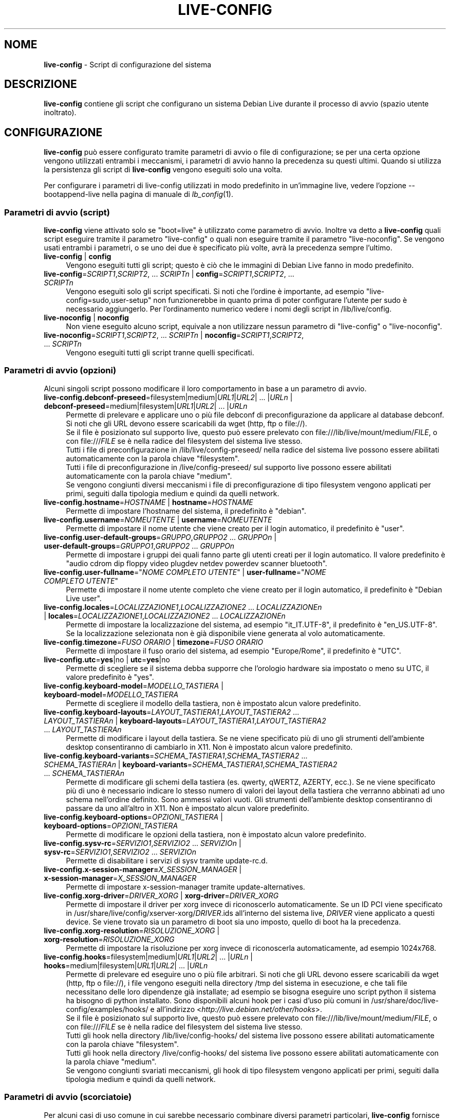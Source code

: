 .\" live-config(7) - System Configuration Scripts
.\" Copyright (C) 2006-2012 Daniel Baumann <daniel@debian.org>
.\"
.\" This program comes with ABSOLUTELY NO WARRANTY; for details see COPYING.
.\" This is free software, and you are welcome to redistribute it
.\" under certain conditions; see COPYING for details.
.\"
.\"
.\"*******************************************************************
.\"
.\" This file was generated with po4a. Translate the source file.
.\"
.\"*******************************************************************
.TH LIVE\-CONFIG 7 30.11.2012 3.0.13\-1 "Progetto Debian Live"

.SH NOME
\fBlive\-config\fP \- Script di configurazione del sistema

.SH DESCRIZIONE
\fBlive\-config\fP contiene gli script che configurano un sistema Debian Live
durante il processo di avvio (spazio utente inoltrato).

.SH CONFIGURAZIONE
\fBlive\-config\fP può essere configurato tramite parametri di avvio o file di
configurazione; se per una certa opzione vengono utilizzati entrambi i
meccanismi, i parametri di avvio hanno la precedenza su questi
ultimi. Quando si utilizza la persistenza gli script di \fBlive\-config\fP
vengono eseguiti solo una volta.
.PP
Per configurare i parametri di live\-config utilizzati in modo predefinito in
un'immagine live, vedere l'opzione \-\-bootappend\-live nella pagina di manuale
di \fIlb_config\fP(1).

.SS "Parametri di avvio (script)"
\fBlive\-config\fP viene attivato solo se "boot=live" è utilizzato come
parametro di avvio. Inoltre va detto a \fBlive\-config\fP quali script eseguire
tramite il parametro "live\-config" o quali non eseguire tramite il parametro
"live\-noconfig". Se vengono usati entrambi i parametri, o se uno dei due è
specificato più volte, avrà la precedenza sempre l'ultimo.

.IP "\fBlive\-config\fP | \fBconfig\fP" 4
Vengono eseguiti tutti gli script; questo è ciò che le immagini di Debian
Live fanno in modo predefinito.
.IP "\fBlive\-config\fP=\fISCRIPT1\fP,\fISCRIPT2\fP, ... \fISCRIPTn\fP | \fBconfig\fP=\fISCRIPT1\fP,\fISCRIPT2\fP, ... \fISCRIPTn\fP" 4
Vengono eseguiti solo gli script specificati. Si noti che l'ordine è
importante, ad esempio "live\-config=sudo,user\-setup" non funzionerebbe in
quanto prima di poter configurare l'utente per sudo è necessario
aggiungerlo. Per l'ordinamento numerico vedere i nomi degli script in
/lib/live/config.
.IP "\fBlive\-noconfig\fP | \fBnoconfig\fP" 4
Non viene eseguito alcuno script, equivale a non utilizzare nessun parametro
di "live\-config" o "live\-noconfig".
.IP "\fBlive\-noconfig\fP=\fISCRIPT1\fP,\fISCRIPT2\fP, ... \fISCRIPTn\fP | \fBnoconfig\fP=\fISCRIPT1\fP,\fISCRIPT2\fP, ... \fISCRIPTn\fP" 4
Vengono eseguiti tutti gli script tranne quelli specificati.

.SS "Parametri di avvio (opzioni)"
Alcuni singoli script possono modificare il loro comportamento in base a un
parametro di avvio.

.IP "\fBlive\-config.debconf\-preseed\fP=filesystem|medium|\fIURL1\fP|\fIURL2\fP| ... |\fIURLn\fP | \fBdebconf\-preseed\fP=medium|filesystem|\fIURL1\fP|\fIURL2\fP| ... |\fIURLn\fP" 4
Permette di prelevare e applicare uno o più file debconf di
preconfigurazione da applicare al database debconf. Si noti che gli URL
devono essere scaricabili da wget (http, ftp o file://).
.br
Se il file è posizionato sul supporto live, questo  può essere prelevato con
file:///lib/live/mount/medium/\fIFILE\fP, o con file:///\fIFILE\fP se è nella
radice del filesystem del sistema live stesso.
.br
Tutti i file di preconfigurazione in /lib/live/config\-preseed/ nella radice
del sistema live possono essere abilitati automaticamente con la parola
chiave "filesystem".
.br
Tutti i file di preconfigurazione in /live/config\-preseed/ sul supporto live
possono essere abilitati automaticamente con la parola chiave "medium".
.br
Se vengono congiunti diversi meccanismi i file di preconfigurazione di tipo
filesystem vengono applicati per primi, seguiti dalla tipologia medium e
quindi da quelli network.
.IP "\fBlive\-config.hostname\fP=\fIHOSTNAME\fP | \fBhostname\fP=\fIHOSTNAME\fP" 4
Permette di impostare l'hostname del sistema, il predefinito è "debian".
.IP "\fBlive\-config.username\fP=\fINOMEUTENTE\fP | \fBusername\fP=\fINOMEUTENTE\fP" 4
Permette di impostare il nome utente che viene creato per il login
automatico, il predefinito è "user".
.IP "\fBlive\-config.user\-default\-groups\fP=\fIGRUPPO\fP,\fIGRUPPO2\fP ... \fIGRUPPOn\fP | \fBuser\-default\-groups\fP=\fIGRUPPO1\fP,\fIGRUPPO2\fP ... \fIGRUPPOn\fP" 4
Permette di impostare i gruppi dei quali fanno parte gli utenti creati per
il login automatico. Il valore predefinito è "audio cdrom dip floppy video
plugdev netdev powerdev scanner bluetooth".
.IP "\fBlive\-config.user\-fullname\fP=\(dq\fINOME COMPLETO UTENTE\fP\(dq | \fBuser\-fullname\fP=\(dq\fINOME COMPLETO UTENTE\fP\(dq" 4
Permette di impostare il nome utente completo che viene creato per il login
automatico, il predefinito è "Debian Live user".
.IP "\fBlive\-config.locales\fP=\fILOCALIZZAZIONE1\fP,\fILOCALIZZAZIONE2\fP ... \fILOCALIZZAZIONEn\fP | \fBlocales\fP=\fILOCALIZZAZIONE1\fP,\fILOCALIZZAZIONE2\fP ... \fILOCALIZZAZIONEn\fP" 4
Permette di impostare la localizzazione del sistema, ad esempio
"it_IT.UTF\-8", il predefinito è "en_US.UTF\-8". Se la localizzazione
selezionata non è già disponibile viene generata al volo automaticamente.
.IP "\fBlive\-config.timezone\fP=\fIFUSO ORARIO\fP | \fBtimezone\fP=\fIFUSO ORARIO\fP" 4
Permette di impostare il fuso orario del sistema, ad esempio "Europe/Rome",
il predefinito è "UTC".
.IP "\fBlive\-config.utc\fP=\fByes\fP|no | \fButc\fP=\fByes\fP|no" 4
Permette di scegliere se il sistema debba supporre che l'orologio hardware
sia impostato o meno su UTC, il valore predefinito è "yes".
.IP "\fBlive\-config.keyboard\-model\fP=\fIMODELLO_TASTIERA\fP | \fBkeyboard\-model\fP=\fIMODELLO_TASTIERA\fP" 4
Permette di scegliere il modello della tastiera, non è impostato alcun
valore predefinito.
.IP "\fBlive\-config.keyboard\-layouts\fP=\fILAYOUT_TASTIERA1\fP,\fILAYOUT_TASTIERA2\fP ... \fILAYOUT_TASTIERAn\fP | \fBkeyboard\-layouts\fP=\fILAYOUT_TASTIERA1\fP,\fILAYOUT_TASTIERA2\fP ... \fILAYOUT_TASTIERAn\fP" 4
Permette di modificare i layout della tastiera. Se ne viene specificato più
di uno gli strumenti dell'ambiente desktop consentiranno di cambiarlo in
X11. Non è impostato alcun valore predefinito.
.IP "\fBlive\-config.keyboard\-variants\fP=\fISCHEMA_TASTIERA1\fP,\fISCHEMA_TASTIERA2\fP ... \fISCHEMA_TASTIERAn\fP | \fBkeyboard\-variants\fP=\fISCHEMA_TASTIERA1\fP,\fISCHEMA_TASTIERA2\fP ... \fISCHEMA_TASTIERAn\fP" 4
Permette di modificare gli schemi della tastiera (es. qwerty, qWERTZ,
AZERTY, ecc.). Se ne viene specificato più di uno è necessario indicare lo
stesso numero di valori dei layout della tastiera che verranno abbinati ad
uno schema nell'ordine definito. Sono ammessi valori vuoti. Gli strumenti
dell'ambiente desktop consentiranno di passare da uno all'altro in X11. Non
è impostato alcun valore predefinito.
.IP "\fBlive\-config.keyboard\-options\fP=\fIOPZIONI_TASTIERA\fP | \fBkeyboard\-options\fP=\fIOPZIONI_TASTIERA\fP" 4
Permette di modificare le opzioni della tastiera, non è impostato alcun
valore predefinito.
.IP "\fBlive\-config.sysv\-rc\fP=\fISERVIZIO1\fP,\fISERVIZIO2\fP ... \fISERVIZIOn\fP | \fBsysv\-rc\fP=\fISERVIZIO1\fP,\fISERVIZIO2\fP ... \fISERVIZIOn\fP" 4
Permette di disabilitare i servizi di sysv tramite update\-rc.d.
.IP "\fBlive\-config.x\-session\-manager=\fP\fIX_SESSION_MANAGER\fP | \fBx\-session\-manager\fP=\fIX_SESSION_MANAGER\fP" 4
Permette di impostare x\-session\-manager tramite update\-alternatives.
.IP "\fBlive\-config.xorg\-driver\fP=\fIDRIVER_XORG\fP | \fBxorg\-driver\fP=\fIDRIVER_XORG\fP" 4
Permette di impostare il driver per xorg invece di riconoscerlo
automaticamente. Se un ID PCI viene specificato in
/usr/share/live/config/xserver\-xorg/\fIDRIVER\fP.ids all'interno del sistema
live, \fIDRIVER\fP viene applicato a questi device. Se viene trovato sia un
parametro di boot sia uno imposto, quello di boot ha la precedenza.
.IP "\fBlive\-config.xorg\-resolution\fP=\fIRISOLUZIONE_XORG\fP | \fBxorg\-resolution\fP=\fIRISOLUZIONE_XORG\fP" 4
Permette di impostare la risoluzione per xorg invece di riconoscerla
automaticamente, ad esempio 1024x768.
.IP "\fBlive\-config.hooks\fP=filesystem|medium|\fIURL1\fP|\fIURL2\fP| ... |\fIURLn\fP | \fBhooks\fP=medium|filesystem|\fIURL1\fP|\fIURL2\fP| ... |\fIURLn\fP" 4
Permette di prelevare ed eseguire uno o più file arbitrari. Si noti che gli
URL devono essere scaricabili da wget (http, ftp o file://), i file vengono
eseguiti nella directory /tmp del sistema in esecuzione, e che tali file
necessitano delle loro dipendenze già installate; ad esempio se bisogna
eseguire uno script python il sistema ha bisogno di python installato. Sono
disponibili alcuni hook per i casi d'uso più comuni in
/usr/share/doc/live\-config/examples/hooks/ e all'indirizzo
<\fIhttp://live.debian.net/other/hooks\fP>.
.br
Se il file è posizionato sul supporto live, questo  può essere prelevato con
file:///lib/live/mount/medium/\fIFILE\fP, o con file:///\fIFILE\fP se è nella
radice del filesystem del sistema live stesso.
.br
Tutti gli hook nella directory /lib/live/config\-hooks/ del sistema live
possono essere abilitati automaticamente con la parola chiave "filesystem".
.br
Tutti gli hook nella directory /live/config\-hooks/ del sistema live possono
essere abilitati automaticamente con la parola chiave "medium".
.br
Se vengono congiunti svariati meccanismi, gli hook di tipo filesystem
vengono applicati per primi, seguiti dalla tipologia medium e quindi da
quelli network.

.SS "Parametri di avvio (scorciatoie)"
Per alcuni casi di uso comune in cui sarebbe necessario combinare diversi
parametri particolari, \fBlive\-config\fP fornisce delle scorciatoie. Questo
permette sia di avere una completa granularità su tutte le opzioni, sia di
mantenere semplici le cose.

.IP "\fBlive\-config.noroot\fP | \fBnoroot\fP" 4
Disabilita sudo e policykit, l'utente non può ottenere i privilegi di root
nel sistema.
.IP "\fBlive\-config.noautologin\fP | \fBnoautologin\fP" 4
Disabilita sia il login automatico in console sia quello grafico.
.IP "\fBlive\-config.nottyautologin\fP | \fBnottyautologin\fP" 4
Disabilita il login automatico in console senza coinvolgere quello grafico.
.IP "\fBlive\-config.nox11autologin\fP | \fBnox11autologin\fP" 4
Disabilita il login automatico con qualsiasi gestore grafico senza
coinvolgere quello in tty.

.SS "Parametri di avvio (opzioni speciali)"
Per casi particolari ci sono alcuni parametri speciali.

.IP "\fBlive\-config.debug\fP | \fBdebug\fP" 4
Abilita l'output di debug in live\-config.

.SS "File di configurazione"
\fBlive\-config\fP può essere configurato (ma non attivato) attraverso file di
configurazione. Tranne le scorciatoie che sono configurabili con un
parametro di avvio, tutto può essere configurato in alternativa tramite uno
o più file. Se vengono usati questi file, il parametro "boot=live" è
comunque richiesto per attivare \fBlive\-config\fP.
.PP
I file di configurazione sono collocabili sia nello stesso filesystem di
root (/etc/live/config.conf, /etc/live/config/*), sia nel supporto live
(live/config.conf, live/config/*). Se per una certa opzione si usano
entrambe le destinazioni, avrà la precedenza quello del supporto live.
.PP
Sebbene i file di configurazione messi nelle directory conf.d non richiedano
un nome o un suffisso particolari, per coerenza è suggerito di usare
"vendor.conf"o "project.conf" come schema di denominazione (laddove "vendor"
o "project"è sostituito con un nome reale, risultando in un nome di file
come "debian\-eeepc.conf").
.PP
Il contenuto effettivo dei file di configurazione è costituito da una o più
delle seguenti variabili.

.IP "\fBLIVE_CONFIGS\fP=\fISCRIPT1\fP,\fISCRIPT2\fP, ... \fISCRIPTn\fP" 4
Questa variabile equivale al parametro
"\fBlive\-config\fP=\fISCRIPT1\fP,\fISCRIPT2\fP, ... \fISCRIPTn\fP".
.IP "\fBLIVE_NOCONFIGS\fP=\fISCRIPT1\fP,\fISCRIPT2\fP, ... \fISCRIPTn\fP" 4
Questa variabile equivale al parametro
"\fBlive\-noconfig\fP=\fISCRIPT1\fP,\fISCRIPT2\fP, ... \fISCRIPTn\fP".
.IP "\fBLIVE_DEBCONF_PRESEED\fP=filesystem|medium|\fIURL1\fP|\fIURL2\fP| ... |\fIURLn\fP" 4
Questa variabile equivale al parametro
\&'\fBlive\-config.debconf\-preseed\fP=filesystem|medium|\fIURL1\fP|\fIURL2\fP|
\&... |\fIURLn\fP'.
.IP \fBLIVE_HOSTNAME\fP=\fIHOSTNAME\fP 4
Questa variabile equivale al parametro
"\fBlive\-config.hostname\fP=\fIHOSTNAME\fP".
.IP \fBLIVE_USERNAME\fP=\fINOMEUTENTE\fP 4
Questa variabile equivale al parametro
"\fBlive\-config.username\fP=\fINOMEUTENTE\fP".
.IP "\fBLIVE_USER_DEFAULT_GROUPS\fP=\fIGRUPPO1\fP,\fIGRUPPO2\fP ... \fIGRUPPOn\fP" 4
Questa variabile equivale al parametro
"\fBlive\-config.user\-default\-groups\fP="\fIGRUPPO1\fP,\fIGRUPPO2\fP ... \fIGRUPPOn\fP"".
.IP "\fBLIVE_USER_FULLNAME\fP=\(dq\fINOME COMPLETO UTENTE\fP\(dq" 4
Questa variabile equivale al parametro "\fBlive\-config.user\-fullname\fP="\fINOME
COMPLETO UTENTE\fP".
.IP "\fBLIVE_LOCALES\fP=\fILOCALIZZAZIONE1\fP,\fILOCALIZZAZIONE2\fP ... \fILOCALIZZAZIONEn\fP" 4
Questa variabile equivale al parametro
"\fBlive\-config.locales\fP=\fILOCALIZZAZIONE1\fP,\fILOCALIZZAZIONE2\fP
\&... \fILOCALIZZAZIONEn\fP".
.IP "\fBLIVE_TIMEZONE\fP=\fIFUSO ORARIO\fP" 4
Questa variabile equivale al parametro "\fBlive\-config.timezone\fP=\fIFUSO
ORARIO\fP".
.IP \fBLIVE_UTC\fP=\fByes\fP|no 4
Questa variabile equivale al parametro "\fBlive\-config.utc\fP=\fByes\fP|no".
.IP \fBLIVE_KEYBOARD_MODEL\fP=\fIMODELLO_TASTIERA\fP 4
Questa variabile equivale al parametro
"\fBlive\-config.keyboard\-model\fP=\fIMODELLO_TASTIERA\fP".
.IP "\fBLIVE_KEYBOARD_LAYOUTS\fP=\fILAYOUT_TASTIERA1\fP,\fILAYOUT_TASTIERA2\fP ... \fILAYOUT_TASTIERAn\fP" 4
Questa variabile equivale al parametro
"\fBlive\-config.keyboard\-layouts\fP=\fILAYOUT_TASTIERA1\fP,\fILAYOUT_TASTIERA2\fP
\&... \fILAYOUT_TASTIERAn\fP".
.IP "\fBLIVE_KEYBOARD_VARIANTS\fP=\fISCHEMA_TASTIERA1\fP,\fISCHEMA_TASTIERA2\fP ... \fISCHEMA_TASTIERAn\fP" 4
Questa variabile equivale al parametro
"\fBlive\-config.keyboard\-layouts\fP=\fISCHEMA_TASTIERA1\fP,\fISCHEMA_TASTIERA2\fP
\&... \fISCHEMA_TASTIERAn\fP".
.IP \fBLIVE_KEYBOARD_OPTIONS\fP=\fIOPZIONI_TASTIERA\fP 4
Questa variabile equivale al parametro
"\fBlive\-config.keyboard\-options\fP=\fIOPZIONI_TASTIERA\fP".
.IP "\fBLIVE_SYSV_RC\fP=\fISERVIZIO1\fP,\fISERVIZIO2\fP ... \fISERVIZIOn\fP" 4
Questa variabile equivale al parametro
"\fBlive\-config.sysv\-rc\fP=\fISERVIZIO1\fP,\fISERVIZIO2\fP ... \fISERVIZIOn\fP".
.IP \fBLIVE_XORG_DRIVER\fP=\fIDRIVER_XORG\fP 4
Questa variabile equivale al parametro
"\fBlive\-config.xorg\-driver\fP=\fIDRIVER_XORG\fP".
.IP \fBLIVE_XORG_RESOLUTION\fP=\fIRISOLUZIONE_XORG\fP 4
Questa variabile equivale al parametro
"\fBlive\-config.xorg\-resolution\fP=\fIRISOLUZIONE_XORG\fP".
.IP "\fBLIVE_HOOKS\fP=filesystem|medium|\fIURL1\fP|\fIURL2\fP| ... |\fIURLn\fP" 4
Questa variabile equivale al parametro
"\fBlive\-config.hooks\fP=filesystem|medium|\fIURL1\fP|\fIURL2\fP| ... |\fIURLn\fP".

.SH PERSONALIZZAZIONE
\fBlive\-config\fP può essere facilmente personalizzato per progetti downstream
o utilizzo locale.

.SS "Aggiungere nuovi script config"
I progetti downstream possono inserire i loro script nella directory
/lib/live/config senza la necessità di fare altro, gli script saranno
richiamati automaticamente durante il boot.
.PP
È consigliato mettere tali script in un pacchetto debian dedicato. Si può
trovare un esempio in /usr/share/doc/live\-config/examples.

.SS "Rimuovere script config esistenti"
Non è ancora realmente possibile rimuovere gli script in un modo sensato che
non richieda di fornire un pacchetto di \fBlive\-config\fP modificato localmente
o l'uso di dpkg\-divert. Tuttavia la stessa cosa si può ottenere
disabilitando i rispettivi script tramite il meccanismo di live\-noconfig,
come spiegato prima. Per evitare di dover specificare ogni volta con
parametri di boot gli script da disabilitare, usare un file di
configurazione come mostrato in precedenza.
.PP
È consigliato mettere i file di configurazione per il sistema live in un
pacchetto debian dedicato. Si può trovare un esempio in
/usr/share/doc/live\-config/examples.

.SH SCRIPT
\fBlive\-config\fP attualmente offre i seguenti script in /lib/live/config.

.IP \fBdebconf\fP 4
permette di applicare file di preconfigurazione arbitrai situati sul
supporto live o su un server http/ftp.
.IP \fBhostname\fP 4
configura i file /etc/hostname e /etc/hosts.
.IP \fBuser\-setup\fP 4
aggiunge un account per l'utente live.
.IP \fBsudo\fP 4
concede i privilegi per sudo all'utente live.
.IP \fBlocales\fP 4
configura la localizzazione.
.IP \fBlocales\-all\fP 4
configura locales\-all.
.IP \fBtzdata\fP 4
configura il file /etc/timezone.
.IP \fBgdm\fP 4
configura il login automatico per gdm.
.IP \fBgdm3\fP 4
configura il login automatico per gdm3 (squeeze e successive).
.IP \fBkdm\fP 4
configura il login automatico per kdm.
.IP \fBlightdm\fP 4
configura il login automatico per lightdm.
.IP \fBlxdm\fP 4
configura il login automatico per lxdm.
.IP \fBnodm\fP 4
configura il login automatico per nodm.
.IP \fBslim\fP 4
configura il login automatico per slim.
.IP \fBxinit\fP 4
configura il login automatico con xinit.
.IP \fBkeyboard\-configuration\fP 4
configura la tastiera.
.IP \fBsysvinit\fP 4
configura sysvinit.
.IP \fBsysv\-rc\fP 4
configura sysv\-rc disabilitando i servizi elencati.
.IP \fBlogin\fP 4
disabilita lastlog.
.IP \fBapport\fP 4
disabilita apport.
.IP \fBgnome\-panel\-data\fP 4
disabilita il pulsante di blocco dello schermo.
.IP \fBgnome\-power\-manager\fP 4
disabilita l'ibernazione.
.IP \fBgnome\-screensaver\fP 4
disabilita lo screensaver che blocca lo schermo.
.IP \fBkaboom\fP 4
disabilita la procedura guidata di migrazione di KDE (squeeze e successive).
.IP \fBkde\-services\fP 4
disabilita i servizi di KDE non voluti (squeeze e successive).
.IP \fBdebian\-installer\-launcher\fP 4
aggiunge debian\-installer\-launcher sul desktop dell'utente.
.IP \fBmodule\-init\-tools\fP 4
carica automaticamente alcuni moduli per certe architetture.
.IP \fBpolicykit\fP 4
concede i privilegi per l'utente tramite policykit.
.IP \fBsslcert\fP 4
rigenera certificati ssl snake\-oil.
.IP \fBupdate\-notifier\fP 4
disabilita update\-notifier.
.IP \fBanacron\fP 4
disabilita anacron.
.IP \fButil\-linux\fP 4
disabilita hwclock (parte di util\-linux).
.IP \fBlogin\fP 4
disabilita lastlog.
.IP \fBxserver\-xorg\fP 4
configura xserver\-xorg.
.IP "\fBureadahead\fP (solo ubuntu)" 4
disabilita ureadahead.
.IP \fBopenssh\-server\fP 4
ricrea le chiavi di openssh\-server.
.IP \fBhooks\fP 4
permette di eseguire comandi arbitrari da uno script situato sul supporto
live o su un server http/ftp.

.SH FILE
.IP \fB/etc/live/config.conf\fP 4
.IP \fB/etc/live/config/*\fP 4
.IP \fBlive/config.conf\fP 4
.IP \fBlive/config/*\fP 4
.IP \fB/lib/live/config.sh\fP 4
.IP \fB/lib/live/config/\fP 4
.IP \fB/var/lib/live/config/\fP 4
.IP \fB/var/log/live/config.log\fP 4
.PP
.IP \fB/live/config\-hooks/*\fP 4
.IP \fBlive/config\-hooks/*\fP 4
.IP \fB/live/config\-preseed/*\fP 4
.IP "\fBlive/config\-preseed/* \fP" 4

.SH "VEDERE ANCHE"
\fIlive\-boot\fP(7)
.PP
\fIlive\-build\fP(7)
.PP
\fIlive\-tools\fP(7)

.SH HOMEPAGE
Si possono trovare ulteriori informazioni su live\-config e il progetto
Debian Live sulla homepage <\fIhttp://live.debian.net/\fP> e nel
manuale all'indirizzo <\fIhttp://live.debian.net/manual/\fP>.

.SH BUG
I bug possono essere segnalati presentando un bugreport per il pacchetto
live\-config sul Debian Bug Tracking System all'indirizzo
<\fIhttp://bugs.debian.org/\fP> o inviando un'email alla mailing list
di Debian Live <\fIdebian\-live@lists.debian.org\fP>.

.SH AUTORE
live\-config è stato scritto da Daniel Baumann
<\fIdaniel@debian.org\fP>.
